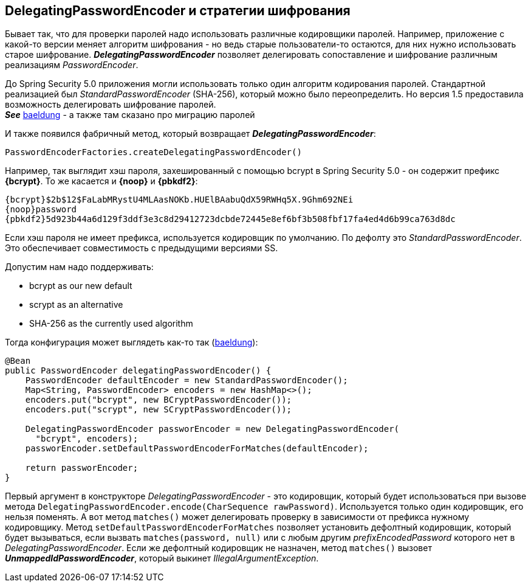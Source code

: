 == DelegatingPasswordEncoder и стратегии шифрования

Бывает так, что для проверки паролей надо использовать различные кодировщики паролей. Например, приложение с какой-то версии меняет алгоритм шифрования - но ведь старые пользователи-то остаются, для них нужно использовать старое шифрование. *_DelegatingPasswordEncoder_* позволяет делегировать сопоставление и шифрование различным реализациям _PasswordEncoder_.

До Spring Security 5.0 приложения могли использовать только один алгоритм кодирования паролей. Стандартной реализацией был _StandardPasswordEncoder_ (SHA-256), который можно было переопределить. Но версия 1.5 предоставила возможность делегировать шифрование паролей. +
*_See_* link:https://www.baeldung.com/spring-security-5-password-storage[baeldung] - а также там сказано про миграцию паролей

И также появился фабричный метод, который возвращает *_DelegatingPasswordEncoder_*:
[source, java]
----
PasswordEncoderFactories.createDelegatingPasswordEncoder()
----

Например, так выглядит хэш пароля, захешированный с помощью bcrypt в Spring Security 5.0 - он содержит префикс *{bcrypt}*. То же касается и *{noop}* и *{pbkdf2}*:
----
{bcrypt}$2b$12$FaLabMRystU4MLAasNOKb.HUElBAabuQdX59RWHq5X.9Ghm692NEi
{noop}password
{pbkdf2}5d923b44a6d129f3ddf3e3c8d29412723dcbde72445e8ef6bf3b508fbf17fa4ed4d6b99ca763d8dc
----

Если хэш пароля не имеет префикса, используется кодировщик по умолчанию. По дефолту это _StandardPasswordEncoder_. Это обеспечивает совместимость с предыдущими версиями SS.

Допустим нам надо поддерживать:

- bcrypt as our new default
- scrypt as an alternative
- SHA-256 as the currently used algorithm

Тогда конфигурация может выглядеть как-то так (link:https://www.baeldung.com/spring-security-5-password-storage[baeldung]):
[source, java]
----
@Bean
public PasswordEncoder delegatingPasswordEncoder() {
    PasswordEncoder defaultEncoder = new StandardPasswordEncoder();
    Map<String, PasswordEncoder> encoders = new HashMap<>();
    encoders.put("bcrypt", new BCryptPasswordEncoder());
    encoders.put("scrypt", new SCryptPasswordEncoder());

    DelegatingPasswordEncoder passworEncoder = new DelegatingPasswordEncoder(
      "bcrypt", encoders);
    passworEncoder.setDefaultPasswordEncoderForMatches(defaultEncoder);

    return passworEncoder;
}
----
Первый аргумент в конструкторе _DelegatingPasswordEncoder_ - это кодировщик, который будет использоваться при вызове метода `DelegatingPasswordEncoder.encode(CharSequence rawPassword)`. Используется только один кодировщик, его нельзя поменять. А вот метод `matches()` может делегировать проверку в зависимости от префикса нужному кодировщику. Метод `setDefaultPasswordEncoderForMatches` позволяет установить дефолтный кодировщик, который будет вызываться, если вызвать `matches(password, null)` или с любым другим _prefixEncodedPassword_ которого нет в _DelegatingPasswordEncoder_. Если же дефолтный кодировщик не назначен, метод `matches()` вызовет *_UnmappedIdPasswordEncoder_*, который выкинет _IllegalArgumentException_.





